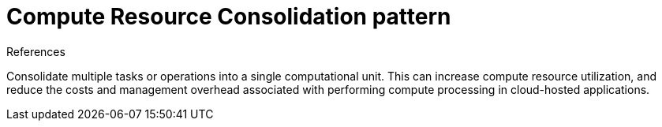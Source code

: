 = Compute Resource Consolidation pattern
:toc:
:icons: font
:source-highlighter: rouge
:imagesdir: ./images

.References
[sidbar]
****

****

Consolidate multiple tasks or operations into a single computational unit. This can increase compute resource utilization, and reduce the costs and management overhead associated with performing compute processing in cloud-hosted applications.